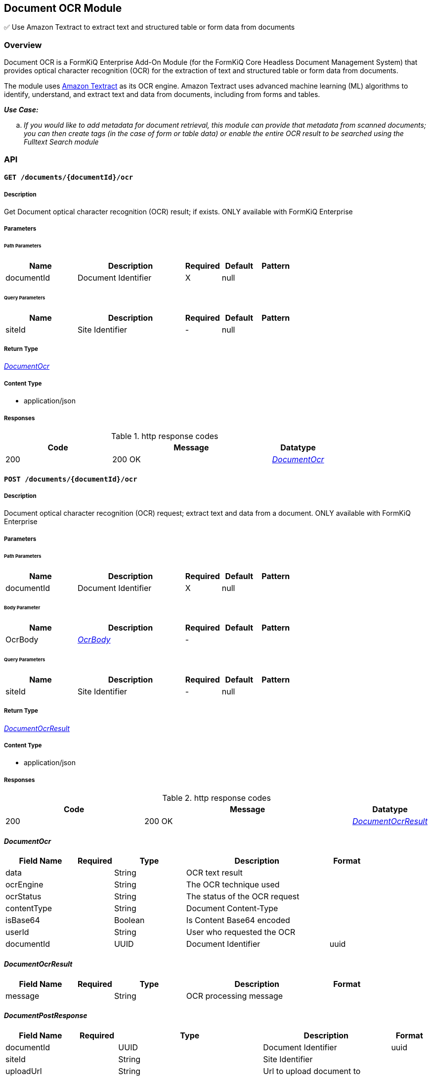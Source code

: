 Document OCR Module
-------------------

✅ Use Amazon Textract to extract text and structured table or form data from documents

Overview
~~~~~~~~

Document OCR is a FormKiQ Enterprise Add-On Module (for the FormKiQ Core Headless Document Management System) that provides optical character recognition (OCR) for the extraction of text and structured table or form data from documents.

The module uses https://aws.amazon.com/textract[Amazon Textract] as its OCR engine. Amazon Textract uses advanced machine learning (ML) algorithms to identify, understand, and extract text and data from documents, including from forms and tables.

====
_**Use Case:**_
[loweralpha] 
. _If you would like to add metadata for document retrieval, this module can provide that metadata from scanned documents; you can then create tags (in the case of form or table data) or enable the entire OCR result to be searched using the Fulltext Search module_
====


API
~~~

==== `GET /documents/{documentId}/ocr`



===== Description

Get Document optical character recognition (OCR) result; if exists. ONLY available with FormKiQ Enterprise


// markup not found, no include::{specDir}documents/\{documentId\}/ocr/GET/spec.adoc[opts=optional]



===== Parameters

====== Path Parameters

[cols="2,3,1,1,1"]
|===
|Name| Description| Required| Default| Pattern

| documentId
| Document Identifier 
| X
| null
| 

|===




====== Query Parameters

[cols="2,3,1,1,1"]
|===
|Name| Description| Required| Default| Pattern

| siteId
| Site Identifier 
| -
| null
| 

|===


===== Return Type

<<DocumentOcr>>


===== Content Type

* application/json

===== Responses

.http response codes
[cols="2,3,1"]
|===
| Code | Message | Datatype


| 200
| 200 OK
|  <<DocumentOcr>>

|===


==== `POST /documents/{documentId}/ocr`



===== Description

Document optical character recognition (OCR) request; extract text and data from a document. ONLY available with FormKiQ Enterprise

// markup not found, no include::{specDir}documents/\{documentId\}/ocr/POST/spec.adoc[opts=optional]



===== Parameters

====== Path Parameters

[cols="2,3,1,1,1"]
|===
|Name| Description| Required| Default| Pattern

| documentId
| Document Identifier 
| X
| null
| 

|===

====== Body Parameter

[cols="2,3,1,1,1"]
|===
|Name| Description| Required| Default| Pattern

| OcrBody
|  <<OcrBody>>
| -
| 
| 

|===



====== Query Parameters

[cols="2,3,1,1,1"]
|===
|Name| Description| Required| Default| Pattern

| siteId
| Site Identifier 
| -
| null
| 

|===


===== Return Type

<<DocumentOcrResult>>


===== Content Type

* application/json

===== Responses

.http response codes
[cols="2,3,1"]
|===
| Code | Message | Datatype


| 200
| 200 OK
|  <<DocumentOcrResult>>

|===

[#DocumentOcr]
==== _DocumentOcr_ 



[.fields-DocumentOcr]
[cols="2,1,2,4,1"]
|===
| Field Name| Required| Type| Description| Format

| data
| 
| String 
| OCR text result
|  

| ocrEngine
| 
| String 
| The OCR technique used
|  

| ocrStatus
| 
| String 
| The status of the OCR request
|  

| contentType
| 
| String 
| Document Content-Type
|  

| isBase64
| 
| Boolean 
| Is Content Base64 encoded
|  

| userId
| 
| String 
| User who requested the OCR
|  

| documentId
| 
| UUID 
| Document Identifier
| uuid 

|===


[#DocumentOcrResult]
==== _DocumentOcrResult_ 



[.fields-DocumentOcrResult]
[cols="2,1,2,4,1"]
|===
| Field Name| Required| Type| Description| Format

| message
| 
| String 
| OCR processing message
|  

|===


[#DocumentPostResponse]
==== _DocumentPostResponse_ 



[.fields-DocumentPostResponse]
[cols="2,1,2,4,1"]
|===
| Field Name| Required| Type| Description| Format

| documentId
| 
| UUID 
| Document Identifier
| uuid 

| siteId
| 
| String 
| Site Identifier
|  

| uploadUrl
| 
| String 
| Url to upload document to
|  

| documents
| 
| List  of <<DocumentPostResponse_documents>>
| List of related documents
|  

|===


[#DocumentPostResponseDocuments]
==== _DocumentPostResponseDocuments_ 



[.fields-DocumentPostResponseDocuments]
[cols="2,1,2,4,1"]
|===
| Field Name| Required| Type| Description| Format

| documentId
| 
| String 
| Document Identifier
|  

| uploadUrl
| 
| String 
| Url to upload document to
|  

|===
[#OcrBody]
==== _OcrBody_ 



[.fields-OcrBody]
[cols="2,1,2,4,1"]
|===
| Field Name| Required| Type| Description| Format

| parseTypes
| 
| List  of <<string>>
| OCR Parse types - TEXT, FORMS, TABLES
|  

|===